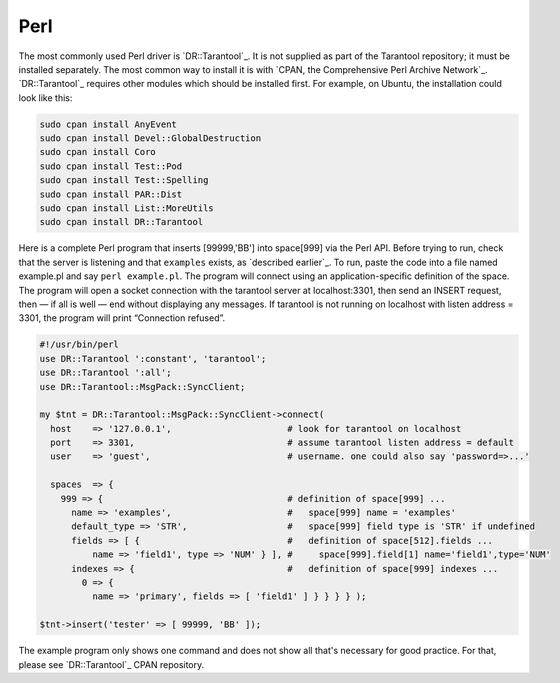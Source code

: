 =====================================================================
                            Perl
=====================================================================

The most commonly used Perl driver is `DR::Tarantool`_. It is not supplied as
part of the Tarantool repository; it must be installed separately. The most
common way to install it is with `CPAN, the Comprehensive Perl Archive Network`_.
`DR::Tarantool`_ requires other modules which should be installed first. For
example, on Ubuntu, the installation could look like this:

.. code-block:: bash

    sudo cpan install AnyEvent
    sudo cpan install Devel::GlobalDestruction
    sudo cpan install Coro
    sudo cpan install Test::Pod
    sudo cpan install Test::Spelling
    sudo cpan install PAR::Dist
    sudo cpan install List::MoreUtils
    sudo cpan install DR::Tarantool

Here is a complete Perl program that inserts [99999,'BB'] into space[999] via
the Perl API. Before trying to run, check that the server is listening and
that ``examples`` exists, as `described earlier`_. To run, paste the code into
a file named example.pl and say ``perl example.pl``. The program will connect
using an application-specific definition of the space. The program will open a
socket connection with the tarantool server at localhost:3301, then send an
INSERT request, then — if all is well — end without displaying any messages.
If tarantool is not running on localhost with listen address = 3301, the program
will print “Connection refused”.

.. code-block:: perl

    #!/usr/bin/perl
    use DR::Tarantool ':constant', 'tarantool';
    use DR::Tarantool ':all';
    use DR::Tarantool::MsgPack::SyncClient;

    my $tnt = DR::Tarantool::MsgPack::SyncClient->connect(
      host    => '127.0.0.1',                      # look for tarantool on localhost
      port    => 3301,                             # assume tarantool listen address = default
      user    => 'guest',                          # username. one could also say 'password=>...'

      spaces  => {
        999 => {                                   # definition of space[999] ...
          name => 'examples',                      #   space[999] name = 'examples'
          default_type => 'STR',                   #   space[999] field type is 'STR' if undefined
          fields => [ {                            #   definition of space[512].fields ...
              name => 'field1', type => 'NUM' } ], #     space[999].field[1] name='field1',type='NUM'
          indexes => {                             #   definition of space[999] indexes ...
            0 => {
              name => 'primary', fields => [ 'field1' ] } } } } );

    $tnt->insert('tester' => [ 99999, 'BB' ]);

The example program only shows one command and does not show all that's
necessary for good practice. For that, please see `DR::Tarantool`_ CPAN repository.
